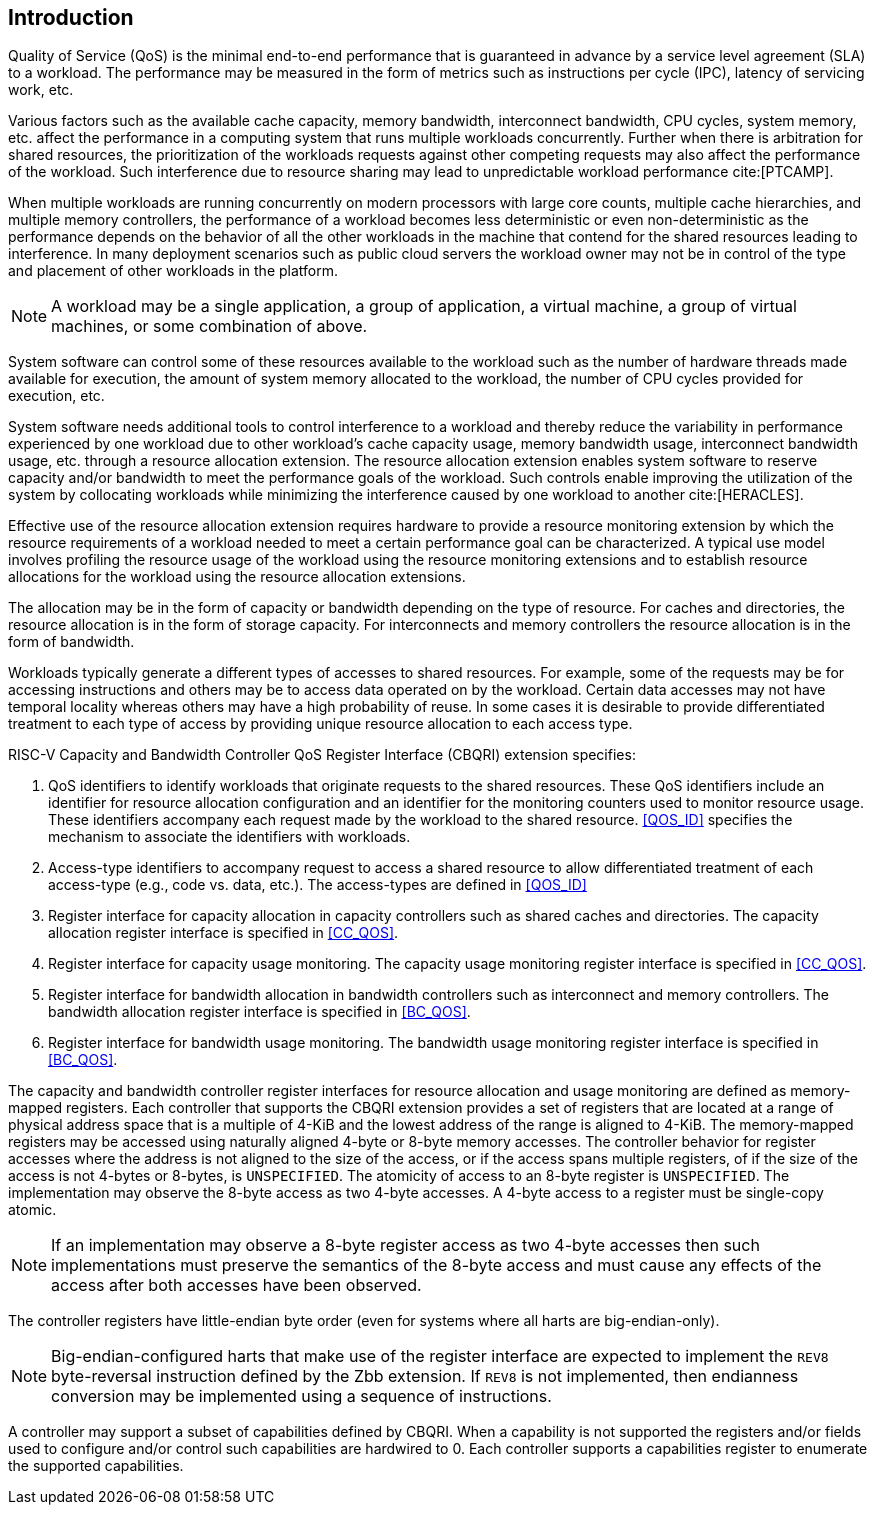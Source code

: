 [[intro]]
== Introduction

Quality of Service (QoS) is the minimal end-to-end performance that is
guaranteed in advance by a service level agreement (SLA) to a workload. The 
performance may be measured in the form of metrics such as instructions per
cycle (IPC), latency of servicing work, etc.

Various factors such as the available cache capacity, memory bandwidth,
interconnect bandwidth, CPU cycles, system memory, etc. affect the performance
in a computing system that runs multiple workloads concurrently. Further when
there is arbitration for shared resources, the prioritization of the workloads
requests against other competing requests may also affect the performance of
the workload. Such interference due to resource sharing may lead to
unpredictable workload performance cite:[PTCAMP].

When multiple workloads are running concurrently on modern processors with large
core counts, multiple cache hierarchies, and multiple memory controllers, the
performance of a workload becomes less deterministic or even non-deterministic
as the performance depends on the behavior of all the other workloads in the
machine that contend for the shared resources leading to interference. In many
deployment scenarios such as public cloud servers the workload owner may not be
in control of the type and placement of other workloads in the platform.

[NOTE]
====
A workload may be a single application, a group of application, a virtual
machine, a group of virtual machines, or some combination of above.
====

System software can control some of these resources available to the workload
such as the number of hardware threads made available for execution, the amount
of system memory allocated to the workload, the number of CPU cycles provided
for execution, etc. 

System software needs additional tools to control interference to a workload
and thereby reduce the variability in performance experienced by one workload
due to other workload’s cache capacity usage, memory bandwidth usage,
interconnect bandwidth usage, etc. through a resource allocation extension. The
resource allocation extension enables system software to reserve capacity and/or
bandwidth to meet the performance goals of the workload. Such controls enable
improving the utilization of the system by collocating workloads while
minimizing the interference caused by one workload to another cite:[HERACLES].

Effective use of the resource allocation extension requires hardware to provide
a resource monitoring extension by which the resource requirements of a
workload needed to meet a certain performance goal can be characterized. A
typical use model involves profiling the resource usage of the workload using
the resource monitoring extensions and to establish resource allocations for the
workload using the resource allocation extensions.

The allocation may be in the form of capacity or bandwidth depending on the type
of resource. For caches and directories, the resource allocation is in the form
of storage capacity. For interconnects and memory controllers the resource
allocation is in the form of bandwidth.

Workloads typically generate a different types of accesses to shared resources.
For example, some of the requests may be for accessing instructions and others
may be to access data operated on by the workload. Certain data accesses may
not have temporal locality whereas others may have a high probability of reuse.
In some cases it is desirable to provide differentiated treatment to each type
of access by providing unique resource allocation to each access type.

RISC-V Capacity and Bandwidth Controller QoS Register Interface (CBQRI) 
extension specifies:

. QoS identifiers to identify workloads that originate requests to the shared
  resources. These QoS identifiers include an identifier for resource allocation
  configuration and an identifier for the monitoring counters used to monitor
  resource usage. These identifiers accompany each request made by the workload
  to the shared resource. <<QOS_ID>> specifies the mechanism to associate the
  identifiers with workloads.
. Access-type identifiers to accompany request to access a shared resource to
  allow differentiated treatment of each access-type (e.g., code vs. data,
  etc.). The access-types are defined in <<QOS_ID>>
. Register interface for capacity allocation in capacity controllers such as
  shared caches and directories. The capacity allocation register interface is
  specified in <<CC_QOS>>.
. Register interface for capacity usage monitoring. The capacity usage
  monitoring register interface is specified in <<CC_QOS>>.
. Register interface for bandwidth allocation in bandwidth controllers such as
  interconnect and memory controllers. The bandwidth allocation register
  interface is specified in <<BC_QOS>>.
. Register interface for bandwidth usage monitoring. The bandwidth
  usage monitoring register interface is specified in <<BC_QOS>>.

The capacity and bandwidth controller register interfaces for resource
allocation and usage monitoring are defined as memory-mapped registers. Each
controller that supports the CBQRI extension provides a set of registers that
are located at a range of physical address space that is a multiple of 4-KiB
and the lowest address of the range is aligned to 4-KiB. The memory-mapped
registers may be accessed using naturally aligned 4-byte or 8-byte memory
accesses. The controller behavior for register accesses where the address is
not aligned to the size of the access, or if the access spans multiple
registers, of if the size of the access is not 4-bytes or 8-bytes, is
`UNSPECIFIED`. The atomicity of access to an 8-byte register is `UNSPECIFIED`.
The implementation may observe the 8-byte access as two 4-byte accesses. A
4-byte access to a register must be single-copy atomic.

[NOTE]
====
If an implementation may observe a 8-byte register access as two 4-byte
accesses then such implementations must preserve the semantics of the 8-byte
access and must cause any effects of the access after both accesses have been
observed.
====

The controller registers have little-endian byte order (even for systems where
all harts are big-endian-only).

[NOTE]
====
Big-endian-configured harts that make use of the register interface are
expected to implement the `REV8` byte-reversal instruction defined by the Zbb
extension. If `REV8` is not implemented, then endianness conversion may be
implemented using a sequence of instructions.
====

A controller may support a subset of capabilities defined by CBQRI. When a 
capability is not supported the registers and/or fields used to configure and/or
control such capabilities are hardwired to 0. Each controller supports a
capabilities register to enumerate the supported capabilities.


